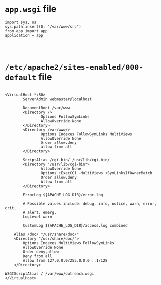 * =app.wsgi= file
#+BEGIN_SRC 
import sys, os
sys.path.insert(0, "/var/www/src")
from app import app
application = app


    
#+END_SRC

* =/etc/apache2/sites-enabled/000-default= file
#+BEGIN_SRC 
                             
<VirtualHost *:80>
        ServerAdmin webmaster@localhost

        DocumentRoot /var/www
        <Directory />
                Options FollowSymLinks
                AllowOverride None
        </Directory>
        <Directory /var/www/>
                Options Indexes FollowSymLinks MultiViews
                AllowOverride None
                Order allow,deny
                allow from all
        </Directory>

        ScriptAlias /cgi-bin/ /usr/lib/cgi-bin/
        <Directory "/usr/lib/cgi-bin">
                AllowOverride None
                Options +ExecCGI -MultiViews +SymLinksIfOwnerMatch
                Order allow,deny
                Allow from all
        </Directory>

        ErrorLog ${APACHE_LOG_DIR}/error.log

        # Possible values include: debug, info, notice, warn, error, crit,
        # alert, emerg.
        LogLevel warn

        CustomLog ${APACHE_LOG_DIR}/access.log combined

    Alias /doc/ "/usr/share/doc/"
    <Directory "/usr/share/doc/">
        Options Indexes MultiViews FollowSymLinks
        AllowOverride None
        Order deny,allow
        Deny from all
        Allow from 127.0.0.0/255.0.0.0 ::1/128
    </Directory>

WSGIScriptAlias / /var/www/outreach.wsgi
</VirtualHost>
    
#+END_SRC
